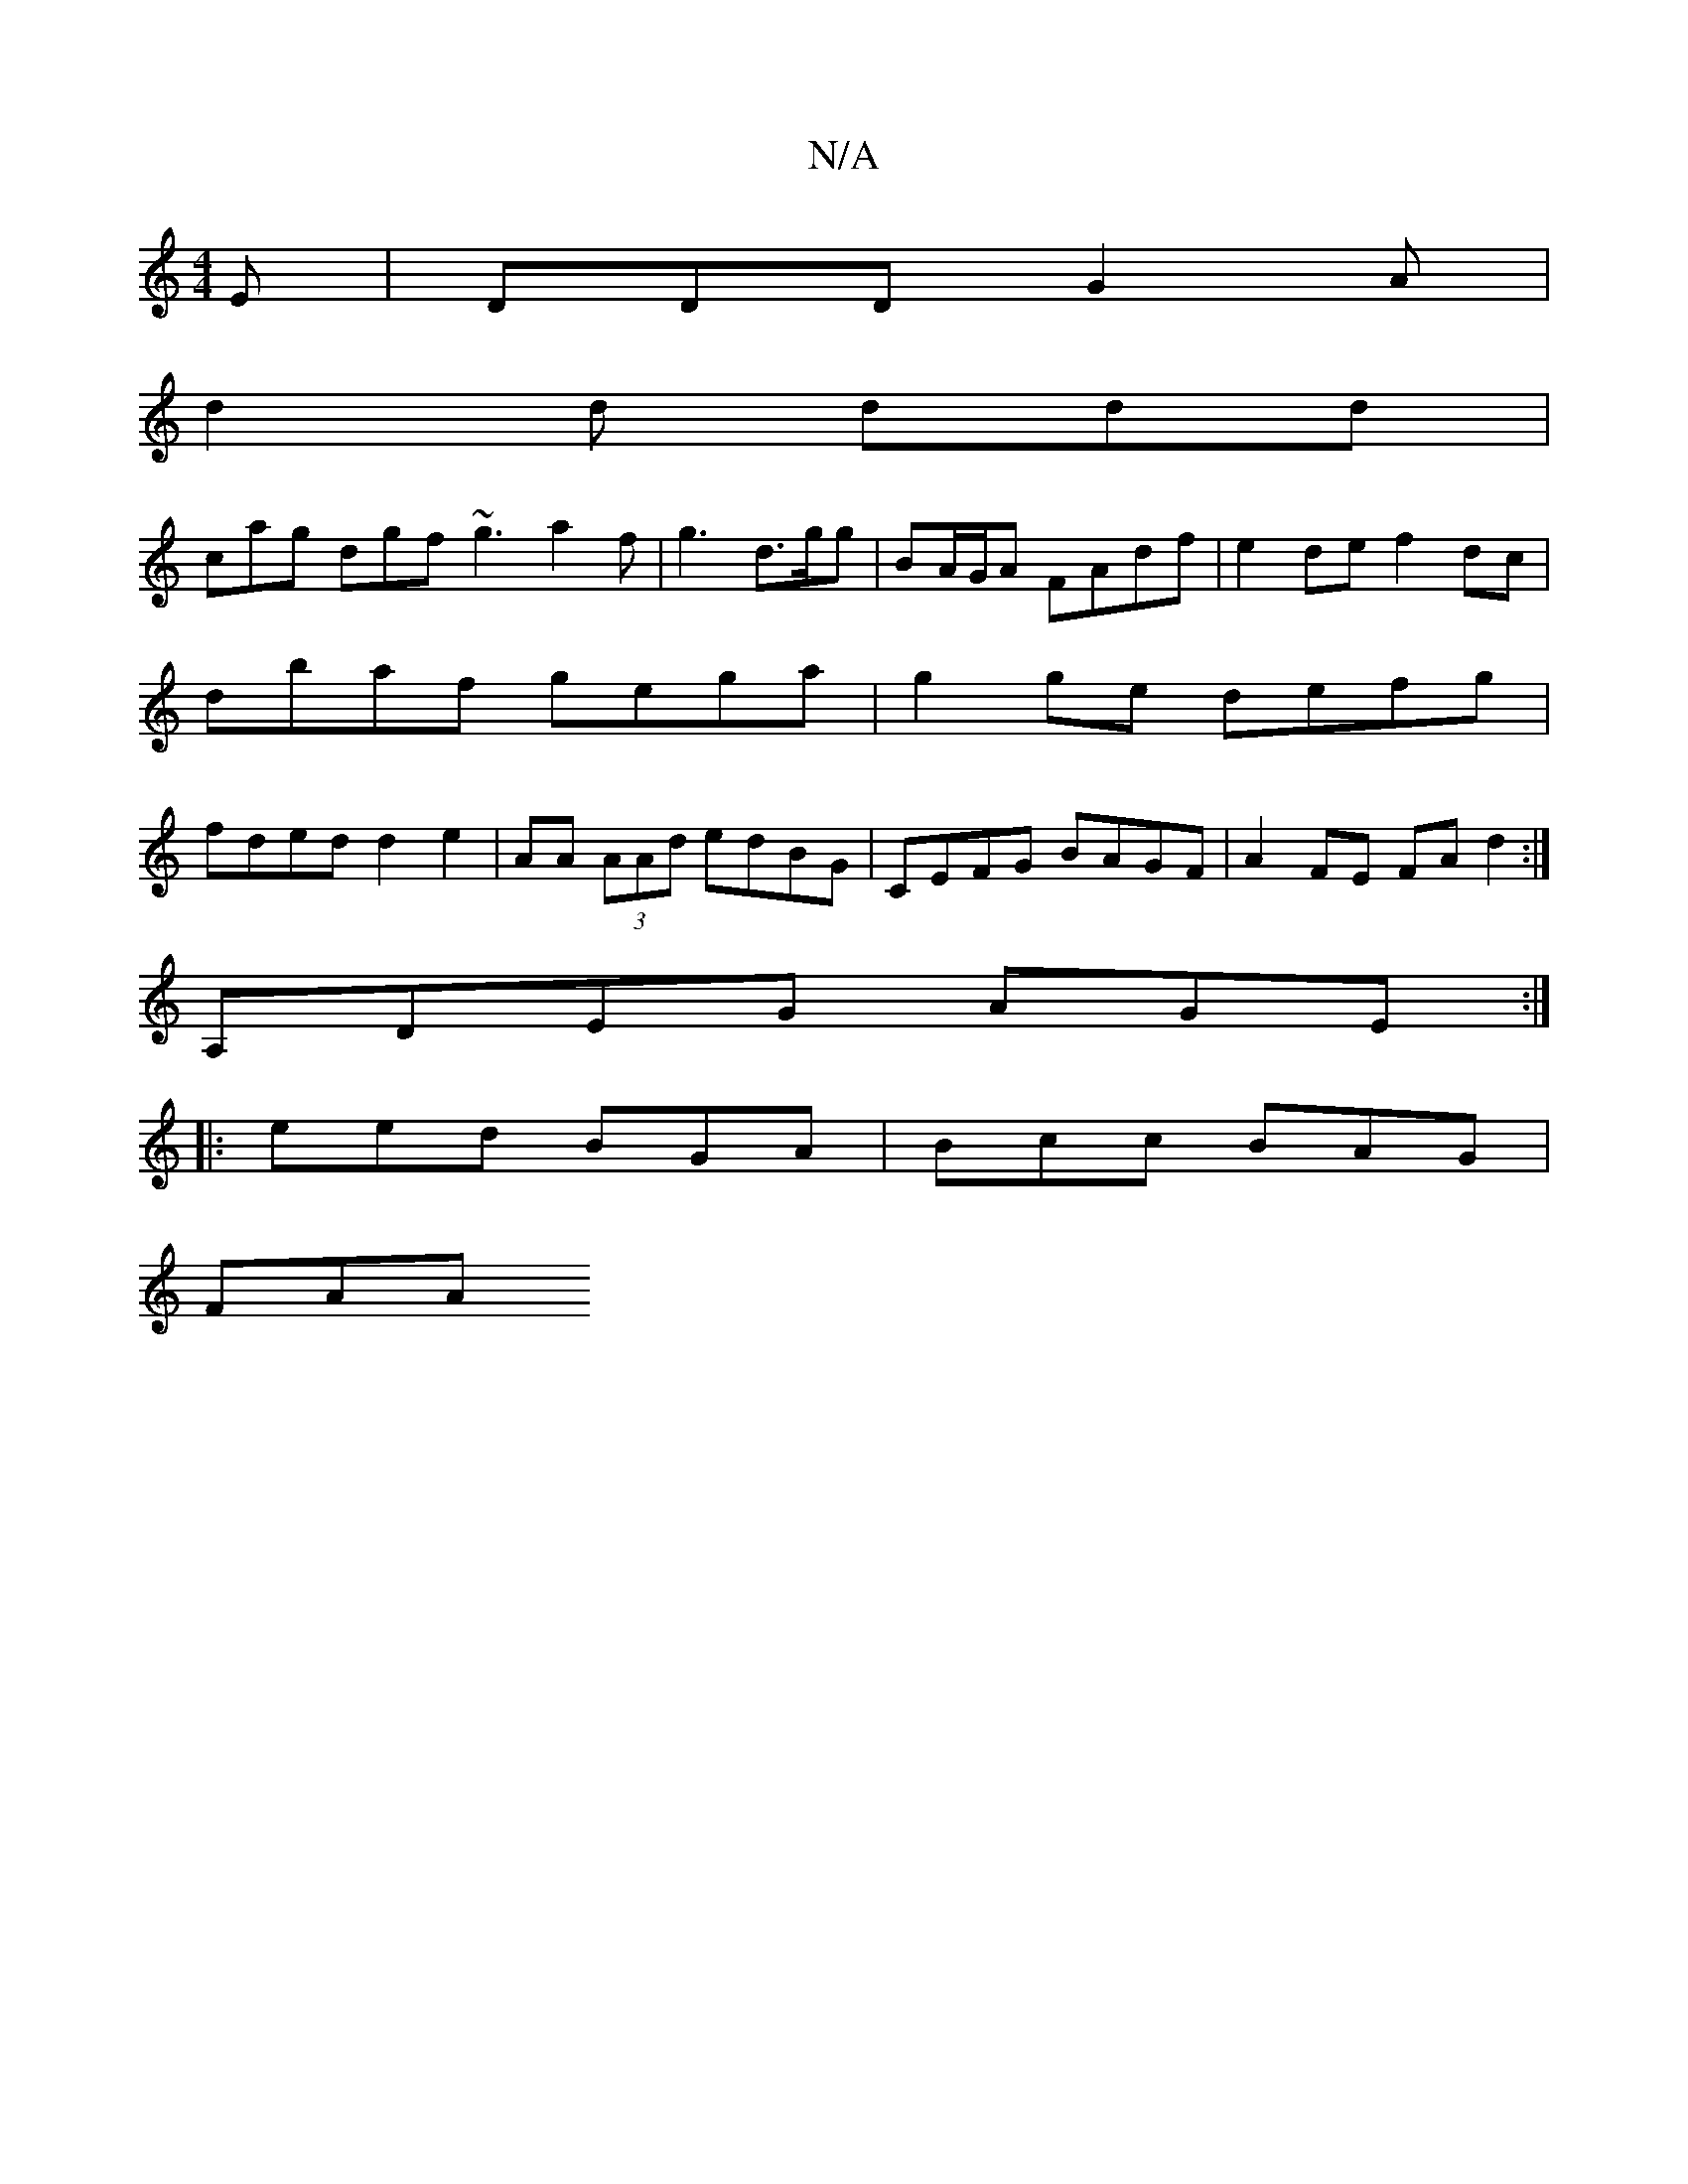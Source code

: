X:1
T:N/A
M:4/4
R:N/A
K:Cmajor
E | DDD G2A |
d2d ddd |
cag dgf ~g3 a2 f | g3 d>gg | BA/G/A FAdf | e2 de f2 dc |
dbaf gega | g2 ge defg|
fded d2 e2|AA (3AAd edBG|CEFG BAGF|A2 FE FAd2:|
c: :2M:8
A,DEG AGE:|
|: eed BGA | Bcc BAG |
FAA